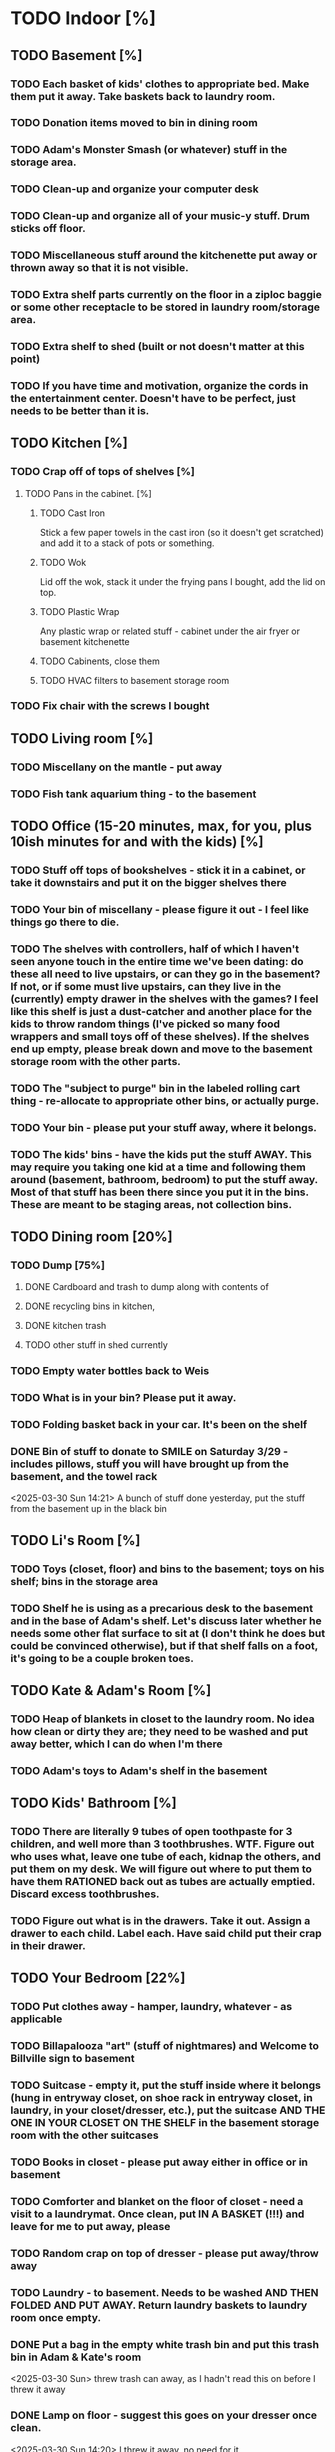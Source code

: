 
* TODO Indoor [%]
** TODO Basement [%]
*** TODO Each basket of kids' clothes to appropriate bed.  Make them put it away.  Take baskets back to laundry room.
*** TODO Donation items moved to bin in dining room
*** TODO Adam's Monster Smash (or whatever) stuff in the storage area.
*** TODO Clean-up and organize your computer desk
*** TODO Clean-up and organize all of your music-y stuff.  Drum sticks off floor.
*** TODO Miscellaneous stuff around the kitchenette put away or thrown away so that it is not visible.
*** TODO Extra shelf parts currently on the floor in a ziploc baggie or some other receptacle to be stored in laundry room/storage area.
*** TODO Extra shelf to shed (built or not doesn't matter at this point)
*** TODO If you have time and motivation, organize the cords in the entertainment center.  Doesn't have to be perfect, just needs to be better than it is.

** TODO Kitchen [%]
*** TODO Crap off of tops of shelves [%]
**** TODO Pans in the cabinet. [%]
***** TODO Cast Iron
Stick a few paper towels in the cast iron (so it doesn't get scratched) and add it to a stack of pots or something.
***** TODO Wok
Lid off the wok, stack it under the frying pans I bought, add the lid on top.
***** TODO Plastic Wrap
Any plastic wrap or related stuff - cabinet under the air fryer or basement kitchenette
***** TODO Cabinents, close them
***** TODO HVAC filters to basement storage room
*** TODO Fix chair with the screws I bought

** TODO Living room [%]
*** TODO Miscellany on the mantle - put away
*** TODO Fish tank aquarium thing - to the basement

** TODO Office (15-20 minutes, max, for you, plus 10ish minutes for and with the kids) [%]
*** TODO Stuff off tops of bookshelves - stick it in a cabinet, or take it downstairs and put it on the bigger shelves there
*** TODO Your bin of miscellany - please figure it out - I feel like things go there to die.
*** TODO The shelves with controllers, half of which I haven't seen anyone touch in the entire time we've been dating: do these all need to live upstairs, or can they go in the basement?  If not, or if some must live upstairs, can they live in the (currently) empty drawer in the shelves with the games?  I feel like this shelf is just a dust-catcher and another place for the kids to throw random things (I've picked so many food wrappers and small toys off of these shelves).  If the shelves end up empty, please break down and move to the basement storage room with the other parts.
*** TODO The "subject to purge" bin in the labeled rolling cart thing - re-allocate to appropriate other bins, or actually purge.
*** TODO Your bin - please put your stuff away, where it belongs.
*** TODO The kids' bins - have the kids put the stuff AWAY.  This may require you taking one kid at a time and following them around (basement, bathroom, bedroom) to put the stuff away.  Most of that stuff has been there since you put it in the bins.  These are meant to be staging areas, not collection bins.

** TODO Dining room [20%]
*** TODO Dump [75%]
**** DONE Cardboard and trash to dump along with contents of
**** DONE recycling bins in kitchen,
**** DONE kitchen trash
**** TODO other stuff in shed currently
*** TODO Empty water bottles back to Weis
*** TODO What is in your bin?  Please put it away.
*** TODO Folding basket back in your car. It's been on the shelf

*** DONE Bin of stuff to donate to SMILE on Saturday 3/29 - includes pillows, stuff you will have brought up from the basement, and the towel rack
<2025-03-30 Sun 14:21> A bunch of stuff done yesterday, put the stuff from the basement up in the black bin
** TODO Li's Room [%]
*** TODO Toys (closet, floor) and bins to the basement; toys on his shelf; bins in the storage area
*** TODO Shelf he is using as a precarious desk to the basement and in the base of Adam's shelf.  Let's discuss later whether he needs some other flat surface to sit at (I don't think he does but could be convinced otherwise), but if that shelf falls on a foot, it's going to be a couple broken toes.

** TODO Kate & Adam's Room [%]
*** TODO Heap of blankets in closet to the laundry room.  No idea how clean or dirty they are; they need to be washed and put away better, which I can do when I'm there
*** TODO Adam's toys to Adam's shelf in the basement

** TODO Kids' Bathroom [%]
*** TODO There are literally 9 tubes of open toothpaste for 3 children, and well more than 3 toothbrushes.  WTF.  Figure out who uses what, leave one tube of each, kidnap the others, and put them on my desk.  We will figure out where to put them to have them RATIONED back out as tubes are actually emptied. Discard excess toothbrushes.
*** TODO Figure out what is in the drawers. Take it out.  Assign a drawer to each child.  Label each.  Have said child put their crap in their drawer.

** TODO Your Bedroom [22%]
*** TODO Put clothes away - hamper, laundry, whatever - as applicable
*** TODO Billapalooza "art" (stuff of nightmares) and Welcome to Billville sign to basement
*** TODO Suitcase - empty it, put the stuff inside where it belongs (hung in entryway closet, on shoe rack in entryway closet, in laundry, in your closet/dresser, etc.), put the suitcase AND THE ONE IN YOUR CLOSET ON THE SHELF in the basement storage room with the other suitcases
*** TODO Books in closet - please put away either in office or in basement
*** TODO Comforter and blanket on the floor of closet - need a visit to a laundrymat.  Once clean, put IN A BASKET (!!!) and leave for me to put away, please
*** TODO Random crap on top of dresser - please put away/throw away
*** TODO Laundry - to basement.  Needs to be washed AND THEN FOLDED AND PUT AWAY. Return laundry baskets to laundry room once empty.
*** DONE Put a bag in the empty white trash bin and put this trash bin in Adam & Kate's room
<2025-03-30 Sun> threw trash can away, as I hadn't read this on before I threw it away
*** DONE Lamp on floor - suggest this goes on your dresser once clean.
<2025-03-30 Sun 14:20> I threw it away, no need for it
* TODO Outdoor [62%]
** TODO spray [75%]
*** TODO If you’re having fun spraying, please also attack the weeds in the driveway.
*** DONE please spray the roundup that is outside the front door,
*** DONE by the chair on the right when you walk outside,
*** DONE on the weeds in the white rocks in front of the porch and around the corner toward the driveway.
** TODO  General debris pick-up from backyard. [55%]
*** TODO At least one banana peel,
*** TODO a couple bottles,
*** TODO a can and other detritus.
*** TODO Janky hose can be disposed of
*** DONE Nutter butter wrapper
*** DONE green cup
*** DONE yellow plastic stick
*** DONE plastic wrapper
*** DONE and handles can be disposed of
**** TODO I will purchase better, less janky ones (gotta be prepared to fill super soakers, duh)
** TODO please thoroughly mulch leaves in yard - front, back and sides
** DONE Weedwack
** DONE children’s bat in side yard needs to go in the toy bin on the front porch
** DONE shovel in backyard needs to go in the shed, please
** DONE please blow leaves and debris off of front porch
** DONE please blow leaves out of white gravel areas where you will have sprayed round-up previously
